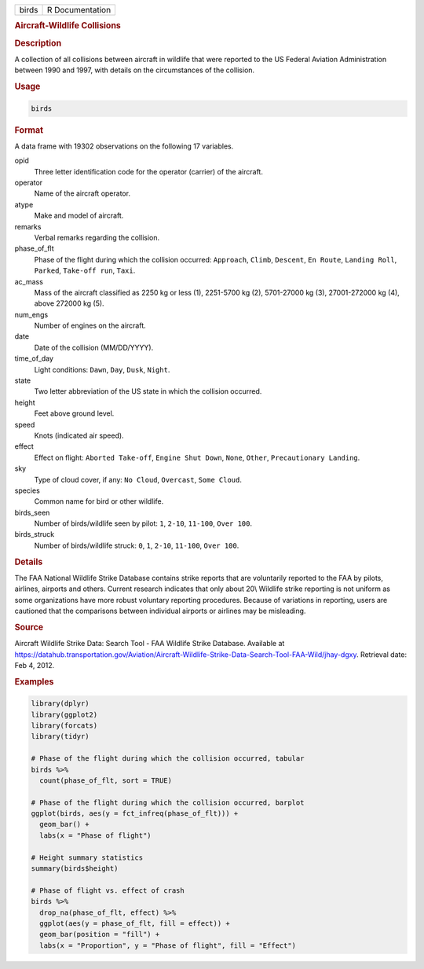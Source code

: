 .. container::

   ===== ===============
   birds R Documentation
   ===== ===============

   .. rubric:: Aircraft-Wildlife Collisions
      :name: birds

   .. rubric:: Description
      :name: description

   A collection of all collisions between aircraft in wildlife that were
   reported to the US Federal Aviation Administration between 1990 and
   1997, with details on the circumstances of the collision.

   .. rubric:: Usage
      :name: usage

   .. code:: R

      birds

   .. rubric:: Format
      :name: format

   A data frame with 19302 observations on the following 17 variables.

   opid
      Three letter identification code for the operator (carrier) of the
      aircraft.

   operator
      Name of the aircraft operator.

   atype
      Make and model of aircraft.

   remarks
      Verbal remarks regarding the collision.

   phase_of_flt
      Phase of the flight during which the collision occurred:
      ``Approach``, ``Climb``, ``Descent``, ``En Route``,
      ``Landing Roll``, ``Parked``, ``Take-off run``, ``Taxi``.

   ac_mass
      Mass of the aircraft classified as 2250 kg or less (1), 2251-5700
      kg (2), 5701-27000 kg (3), 27001-272000 kg (4), above 272000 kg
      (5).

   num_engs
      Number of engines on the aircraft.

   date
      Date of the collision (MM/DD/YYYY).

   time_of_day
      Light conditions: ``Dawn``, ``Day``, ``Dusk``, ``Night``.

   state
      Two letter abbreviation of the US state in which the collision
      occurred.

   height
      Feet above ground level.

   speed
      Knots (indicated air speed).

   effect
      Effect on flight: ``Aborted Take-off``, ``Engine Shut Down``,
      ``None``, ``Other``, ``Precautionary Landing``.

   sky
      Type of cloud cover, if any: ``No Cloud``, ``Overcast``,
      ``Some Cloud``.

   species
      Common name for bird or other wildlife.

   birds_seen
      Number of birds/wildlife seen by pilot: ``1``, ``2-10``,
      ``11-100``, ``Over 100``.

   birds_struck
      Number of birds/wildlife struck: ``0``, ``1``, ``2-10``,
      ``11-100``, ``Over 100``.

   .. rubric:: Details
      :name: details

   The FAA National Wildlife Strike Database contains strike reports
   that are voluntarily reported to the FAA by pilots, airlines,
   airports and others. Current research indicates that only about 20\\
   Wildlife strike reporting is not uniform as some organizations have
   more robust voluntary reporting procedures. Because of variations in
   reporting, users are cautioned that the comparisons between
   individual airports or airlines may be misleading.

   .. rubric:: Source
      :name: source

   Aircraft Wildlife Strike Data: Search Tool - FAA Wildlife Strike
   Database. Available at
   https://datahub.transportation.gov/Aviation/Aircraft-Wildlife-Strike-Data-Search-Tool-FAA-Wild/jhay-dgxy.
   Retrieval date: Feb 4, 2012.

   .. rubric:: Examples
      :name: examples

   .. code:: R

      library(dplyr)
      library(ggplot2)
      library(forcats)
      library(tidyr)

      # Phase of the flight during which the collision occurred, tabular
      birds %>%
        count(phase_of_flt, sort = TRUE)

      # Phase of the flight during which the collision occurred, barplot
      ggplot(birds, aes(y = fct_infreq(phase_of_flt))) +
        geom_bar() +
        labs(x = "Phase of flight")

      # Height summary statistics
      summary(birds$height)

      # Phase of flight vs. effect of crash
      birds %>%
        drop_na(phase_of_flt, effect) %>%
        ggplot(aes(y = phase_of_flt, fill = effect)) +
        geom_bar(position = "fill") +
        labs(x = "Proportion", y = "Phase of flight", fill = "Effect")
